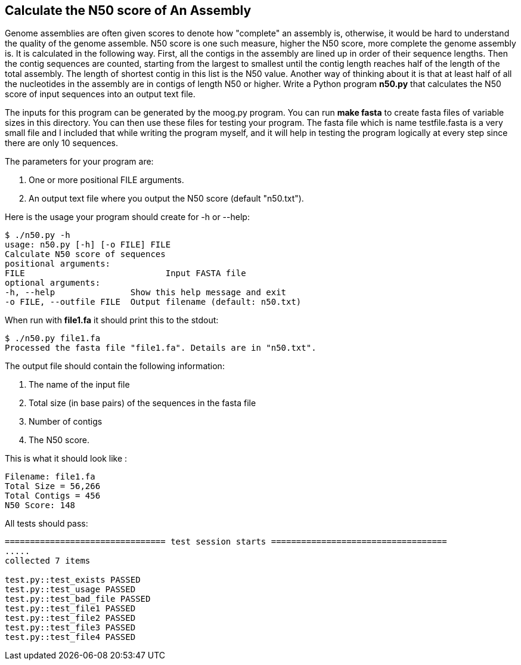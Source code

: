## Calculate the N50 score of An Assembly

Genome assemblies are often given scores to denote how "complete" an assembly is, otherwise, it would be hard to understand the quality of the genome assemble. N50 score is one such measure, higher the N50 score, more complete the genome assembly is. It is calculated in the following way. First, all the contigs in the assembly are lined up in order of their sequence lengths. Then the contig sequences are counted, starting from the largest to smallest until the contig length reaches half of the length of the total assembly. The length of shortest contig in this list is the N50 value. Another way of thinking about it is that at least half of all the nucleotides in the assembly are in contigs of length N50 or higher.
Write a Python program **n50.py** that calculates the N50 score of input sequences into an output text file.

The inputs for this program can be generated by the moog.py program. You can run ***make fasta*** to create fasta files of variable sizes in this directory. You can then use these files for testing your program. The fasta file which is name testfile.fasta is a very small file and I included that while writing the program myself, and it will help in testing the program logically at every step since there are only 10 sequences.

The parameters for your program are:

1. One or more positional FILE arguments.
2. An output text file where you output the N50 score (default "n50.txt").

Here is the usage your program should create for -h or --help:

```python
$ ./n50.py -h
usage: n50.py [-h] [-o FILE] FILE
Calculate N50 score of sequences
positional arguments:
FILE 				Input FASTA file
optional arguments:
-h, --help               Show this help message and exit
-o FILE, --outfile FILE  Output filename (default: n50.txt)
```

When run with **file1.fa** it should print this to the stdout:

```python
$ ./n50.py file1.fa
Processed the fasta file "file1.fa". Details are in "n50.txt".
```

The output file should contain the following information:

1. The name of the input file
2. Total size (in base pairs) of the sequences in the fasta file
3. Number of contigs
4. The N50 score.

This is what it should look like :

```python
Filename: file1.fa
Total Size = 56,266
Total Contigs = 456
N50 Score: 148
```


All tests should pass:

```python
================================ test session starts ===================================
.....
collected 7 items

test.py::test_exists PASSED                                                                                                                                      [ 14%]
test.py::test_usage PASSED                                                                                                                                       [ 28%]
test.py::test_bad_file PASSED                                                                                                                                    [ 42%]
test.py::test_file1 PASSED                                                                                                                                       [ 57%]
test.py::test_file2 PASSED                                                                                                                                       [ 71%]
test.py::test_file3 PASSED                                                                                                                                       [ 85%]
test.py::test_file4 PASSED                                                                                                                                       [100%]

```
